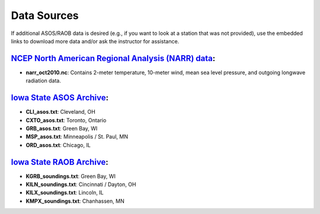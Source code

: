 Data Sources
============

If additional ASOS/RAOB data is desired (e.g., if you want to look at a station that was not provided), use the embedded links to download more data and/or ask the instructor for assistance.

`NCEP North American Regional Analysis (NARR) data`_:
-----------------------------------------------------

- **narr_oct2010.nc**: Contains 2-meter temperature, 10-meter wind, mean sea level pressure, and outgoing longwave radiation data.

.. _NCEP North American Regional Analysis (NARR) data: ftp://ftp.cdc.noaa.gov/Datasets/NARR/monolevel/

`Iowa State ASOS Archive`_:
---------------------------

- **CLI_asos.txt**: Cleveland, OH
- **CXTO_asos.txt**: Toronto, Ontario
- **GRB_asos.txt**: Green Bay, WI
- **MSP_asos.txt**: Minneapolis / St. Paul, MN
- **ORD_asos.txt**: Chicago, IL

.. _Iowa State ASOS Archive: https://mesonet.agron.iastate.edu/request/download.phtml?network=IL_ASOS 

`Iowa State RAOB Archive`_:
---------------------------

- **KGRB_soundings.txt**: Green Bay, WI
- **KILN_soundings.txt**: Cincinnati / Dayton, OH
- **KILX_soundings.txt**: Lincoln, IL
- **KMPX_soundings.txt**: Chanhassen, MN

.. _Iowa State RAOB Archive: https://mesonet.agron.iastate.edu/archive/raob/
